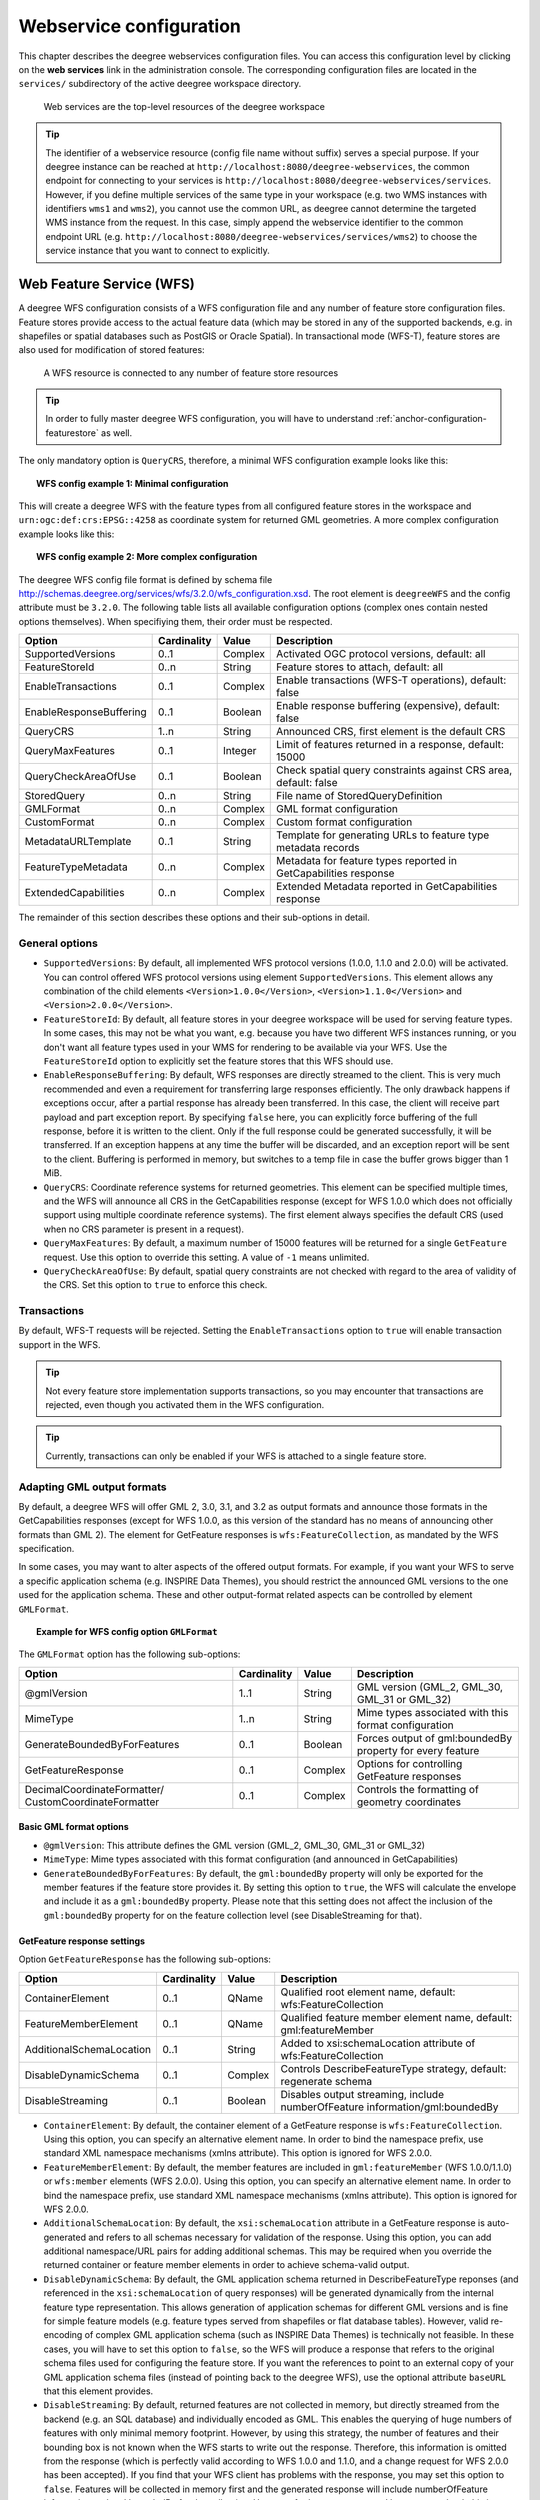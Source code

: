.. _anchor-configuration-service:

========================
Webservice configuration
========================

This chapter describes the deegree webservices configuration files. You can access this configuration level by clicking on the **web services** link in the administration console. The corresponding configuration files are located in the ``services/`` subdirectory of the active deegree workspace directory.

.. figure:: images/workspace-overview-services.png
   :figwidth: 80%
   :width: 80%
   :target: _images/workspace-overview-services.png

   Web services are the top-level resources of the deegree workspace

.. tip::
  The identifier of a webservice resource (config file name without suffix) serves a special purpose. If your deegree instance can be reached at ``http://localhost:8080/deegree-webservices``, the common endpoint for connecting to your services is ``http://localhost:8080/deegree-webservices/services``. However, if you define multiple services of the same type in your workspace (e.g. two WMS instances with identifiers ``wms1`` and ``wms2``), you cannot use the common URL, as deegree cannot determine the targeted WMS instance from the request. In this case, simply append the webservice identifier to the common endpoint URL (e.g. ``http://localhost:8080/deegree-webservices/services/wms2``) to choose the service instance that you want to connect to explicitly.

.. _anchor-configuration-wfs:

-------------------------
Web Feature Service (WFS)
-------------------------

A deegree WFS configuration consists of a WFS configuration file and any number of feature store configuration files. Feature stores provide access to the actual feature data (which may be stored in any of the supported backends, e.g. in shapefiles or spatial databases such as PostGIS or Oracle Spatial). In transactional mode (WFS-T), feature stores are also used for modification of stored features:

.. figure:: images/workspace-wfs.png
   :figwidth: 80%
   :width: 80%
   :target: _images/workspace-wfs.png

   A WFS resource is connected to any number of feature store resources

.. tip::
  In order to fully master deegree WFS configuration, you will have to understand :ref:`anchor-configuration-featurestore` as well.

The only mandatory option is ``QueryCRS``, therefore, a minimal WFS configuration example looks like this:

.. topic:: WFS config example 1: Minimal configuration

   .. literalinclude:: xml/wfs_basic.xml
      :language: xml

This will create a deegree WFS with the feature types from all configured feature stores in the workspace and ``urn:ogc:def:crs:EPSG::4258`` as coordinate system for returned GML geometries. A more complex configuration example looks like this:

.. topic:: WFS config example 2: More complex configuration

   .. literalinclude:: xml/wfs_complex.xml
      :language: xml

The deegree WFS config file format is defined by schema file http://schemas.deegree.org/services/wfs/3.2.0/wfs_configuration.xsd. The root element is ``deegreeWFS`` and the config attribute must be ``3.2.0``. The following table lists all available configuration options (complex ones contain nested options themselves). When specifiying them, their order must be respected.

.. table:: Options for ``deegreeWFS``

+-------------------------+-------------+---------+------------------------------------------------------------------+
| Option                  | Cardinality | Value   | Description                                                      |
+=========================+=============+=========+==================================================================+
| SupportedVersions       | 0..1        | Complex | Activated OGC protocol versions, default: all                    |
+-------------------------+-------------+---------+------------------------------------------------------------------+
| FeatureStoreId          | 0..n        | String  | Feature stores to attach, default: all                           |
+-------------------------+-------------+---------+------------------------------------------------------------------+
| EnableTransactions      | 0..1        | Complex | Enable transactions (WFS-T operations), default: false           |
+-------------------------+-------------+---------+------------------------------------------------------------------+
| EnableResponseBuffering | 0..1        | Boolean | Enable response buffering (expensive), default: false            |
+-------------------------+-------------+---------+------------------------------------------------------------------+
| QueryCRS                | 1..n        | String  | Announced CRS, first element is the default CRS                  |
+-------------------------+-------------+---------+------------------------------------------------------------------+
| QueryMaxFeatures        | 0..1        | Integer | Limit of features returned in a response, default: 15000         |
+-------------------------+-------------+---------+------------------------------------------------------------------+
| QueryCheckAreaOfUse     | 0..1        | Boolean | Check spatial query constraints against CRS area, default: false |
+-------------------------+-------------+---------+------------------------------------------------------------------+
| StoredQuery             | 0..n        | String  | File name of StoredQueryDefinition                               |
+-------------------------+-------------+---------+------------------------------------------------------------------+
| GMLFormat               | 0..n        | Complex | GML format configuration                                         |
+-------------------------+-------------+---------+------------------------------------------------------------------+
| CustomFormat            | 0..n        | Complex | Custom format configuration                                      |
+-------------------------+-------------+---------+------------------------------------------------------------------+
| MetadataURLTemplate     | 0..1        | String  | Template for generating URLs to feature type metadata records    |
+-------------------------+-------------+---------+------------------------------------------------------------------+
| FeatureTypeMetadata     | 0..n        | Complex | Metadata for feature types reported in GetCapabilities response  |
+-------------------------+-------------+---------+------------------------------------------------------------------+
| ExtendedCapabilities    | 0..n        | Complex | Extended Metadata reported in GetCapabilities response           |
+-------------------------+-------------+---------+------------------------------------------------------------------+

The remainder of this section describes these options and their sub-options in detail.

^^^^^^^^^^^^^^^
General options
^^^^^^^^^^^^^^^

* ``SupportedVersions``: By default, all implemented WFS protocol versions (1.0.0, 1.1.0 and 2.0.0) will be activated. You can control offered WFS protocol versions using element ``SupportedVersions``. This element allows any combination of the child elements ``<Version>1.0.0</Version>``, ``<Version>1.1.0</Version>`` and ``<Version>2.0.0</Version>``.
* ``FeatureStoreId``: By default, all feature stores in your deegree workspace  will be used for serving feature types. In some cases, this may not be what you want, e.g. because you have two different WFS instances running, or you don't want all feature types used in your WMS for rendering to be available via your WFS. Use the ``FeatureStoreId`` option to explicitly set the feature stores that this WFS should use.
* ``EnableResponseBuffering``: By default, WFS responses are directly streamed to the client. This is very much recommended and even a requirement for transferring large responses efficiently. The only drawback happens if exceptions occur, after a partial response has already been transferred. In this case, the client will receive part payload and part exception report. By specifying ``false`` here, you can explicitly force buffering of the full response, before it is written to the client. Only if the full response could be generated successfully, it will be transferred. If an exception happens at any time the buffer will be discarded, and an exception report will be sent to the client. Buffering is performed in memory, but switches to a temp file in case the buffer grows bigger than 1 MiB.
* ``QueryCRS``: Coordinate reference systems for returned geometries. This element can be specified multiple times, and the WFS will announce all CRS in the GetCapabilities response (except for WFS 1.0.0 which does not officially support using multiple coordinate reference systems). The first element always specifies the default CRS (used when no CRS parameter is present in a request).
* ``QueryMaxFeatures``: By default, a maximum number of 15000 features will be returned for a single ``GetFeature`` request. Use this option to override this setting. A value of ``-1`` means unlimited.
* ``QueryCheckAreaOfUse``: By default, spatial query constraints are not checked with regard to the area of validity of the CRS. Set this option to ``true`` to enforce this check.

^^^^^^^^^^^^
Transactions
^^^^^^^^^^^^

By default, WFS-T requests will be rejected. Setting the ``EnableTransactions`` option to ``true`` will enable transaction support in the WFS.

.. tip::
  Not every feature store implementation supports transactions, so you may encounter that transactions are rejected, even though you activated them in the WFS configuration.

.. tip::
  Currently, transactions can only be enabled if your WFS is attached to a single feature store.

^^^^^^^^^^^^^^^^^^^^^^^^^^^
Adapting GML output formats
^^^^^^^^^^^^^^^^^^^^^^^^^^^

By default, a deegree WFS will offer GML 2, 3.0, 3.1, and 3.2 as output formats and announce those formats in the GetCapabilities responses (except for WFS 1.0.0, as this version of the standard has no means of announcing other formats than GML 2). The element for GetFeature responses is ``wfs:FeatureCollection``, as mandated by the WFS specification.

In some cases, you may want to alter aspects of the offered output formats. For example, if you want your WFS to serve a specific application schema (e.g. INSPIRE Data Themes), you should restrict the announced GML versions to the one used for the application schema. These and other output-format related aspects can be controlled by element ``GMLFormat``.

.. topic:: Example for WFS config option ``GMLFormat``

   .. literalinclude:: xml/wfs_gmlformat.xml
      :language: xml

The ``GMLFormat`` option has the following sub-options:

+------------------------------+--------------+---------+------------------------------------------------------------------------------+
| Option                       | Cardinality  | Value   | Description                                                                  |
+==============================+==============+=========+==============================================================================+
| @gmlVersion                  | 1..1         | String  | GML version (GML_2, GML_30, GML_31 or GML_32)                                |
+------------------------------+--------------+---------+------------------------------------------------------------------------------+
| MimeType                     | 1..n         | String  | Mime types associated with this format configuration                         |
+------------------------------+--------------+---------+------------------------------------------------------------------------------+
| GenerateBoundedByForFeatures | 0..1         | Boolean | Forces output of gml:boundedBy property for every feature                    |
+------------------------------+--------------+---------+------------------------------------------------------------------------------+
| GetFeatureResponse           | 0..1         | Complex | Options for controlling GetFeature responses                                 |
+------------------------------+--------------+---------+------------------------------------------------------------------------------+
| DecimalCoordinateFormatter/  | 0..1         | Complex | Controls the formatting of geometry coordinates                              |
| CustomCoordinateFormatter    |              |         |                                                                              |
+------------------------------+--------------+---------+------------------------------------------------------------------------------+

""""""""""""""""""""""""
Basic GML format options
""""""""""""""""""""""""

* ``@gmlVersion``: This attribute defines the GML version (GML_2, GML_30, GML_31 or GML_32)
* ``MimeType``: Mime types associated with this format configuration (and announced in GetCapabilities)
* ``GenerateBoundedByForFeatures``: By default, the ``gml:boundedBy`` property will only be exported for the member features if the feature store provides it. By setting this option to ``true``, the WFS will calculate the envelope and include it as a ``gml:boundedBy`` property. Please note that this setting does not affect the inclusion of the ``gml:boundedBy`` property for on the feature collection level (see DisableStreaming for that).

""""""""""""""""""""""""""""
GetFeature response settings
""""""""""""""""""""""""""""

Option ``GetFeatureResponse`` has the following sub-options:

+--------------------------+--------------+-----------+------------------------------------------------------------------------------+
| Option                   | Cardinality  | Value     | Description                                                                  |
+==========================+==============+===========+==============================================================================+
| ContainerElement         | 0..1         | QName     | Qualified root element name, default: wfs:FeatureCollection                  |
+--------------------------+--------------+-----------+------------------------------------------------------------------------------+
| FeatureMemberElement     | 0..1         | QName     | Qualified feature member element name, default: gml:featureMember            |
+--------------------------+--------------+-----------+------------------------------------------------------------------------------+
| AdditionalSchemaLocation | 0..1         | String    | Added to xsi:schemaLocation attribute of wfs:FeatureCollection               |
+--------------------------+--------------+-----------+------------------------------------------------------------------------------+
| DisableDynamicSchema     | 0..1         | Complex   | Controls DescribeFeatureType strategy, default: regenerate schema            |
+--------------------------+--------------+-----------+------------------------------------------------------------------------------+
| DisableStreaming         | 0..1         | Boolean   | Disables output streaming, include numberOfFeature information/gml:boundedBy |
+--------------------------+--------------+-----------+------------------------------------------------------------------------------+

* ``ContainerElement``: By default, the container element of a GetFeature response is ``wfs:FeatureCollection``. Using this option, you can specify an alternative element name. In order to bind the namespace prefix, use standard XML namespace mechanisms (xmlns attribute). This option is ignored for WFS 2.0.0.
* ``FeatureMemberElement``: By default, the member features are included in ``gml:featureMember`` (WFS 1.0.0/1.1.0) or ``wfs:member`` elements (WFS 2.0.0). Using this option, you can specify an alternative element name. In order to bind the namespace prefix, use standard XML namespace mechanisms (xmlns attribute). This option is ignored for WFS 2.0.0.
* ``AdditionalSchemaLocation``: By default, the ``xsi:schemaLocation`` attribute in a GetFeature response is auto-generated and refers to all schemas necessary for validation of the response. Using this option, you can add additional namespace/URL pairs for adding additional schemas. This may be required when you override the returned container or feature member elements in order to achieve schema-valid output.
* ``DisableDynamicSchema``: By default, the GML application schema returned in DescribeFeatureType reponses (and referenced in the ``xsi:schemaLocation`` of query responses) will be generated dynamically from the internal feature type representation. This allows generation of application schemas for different GML versions and is fine for simple feature models (e.g. feature types served from shapefiles or flat database tables). However, valid re-encoding of complex GML application schema (such as INSPIRE Data Themes) is technically not feasible. In these cases, you will have to set this option to ``false``, so the WFS will produce a response that refers to the original schema files used for configuring the feature store. If you want the references to point to an external copy of your GML application schema files (instead of pointing back to the deegree WFS), use the optional attribute ``baseURL`` that this element provides.
* ``DisableStreaming``: By default, returned features are not collected in memory, but directly streamed from the backend (e.g. an SQL database) and individually encoded as GML. This enables the querying of huge numbers of features with only minimal memory footprint. However, by using this strategy, the number of features and their bounding box is not known when the WFS starts to write out the response. Therefore, this information is omitted from the response (which is perfectly valid according to WFS 1.0.0 and 1.1.0, and a change request for WFS 2.0.0 has been accepted). If you find that your WFS client has problems with the response, you may set this option to ``false``. Features will be collected in memory first and the generated response will include numberOfFeature information and gml:boundedBy for the collection. However, for huge response and heavy server load, this is not recommended as it introduces significant overhead and may result in out-of-memory errors.

"""""""""""""""""""""
Coordinate formatters
"""""""""""""""""""""

By default, GML geometries will be encoded using 6 decimal places for CRS with degree axes and 3 places for CRS with metric axes. In order to override this, two options are available:

* ``DecimalCoordinatesFormatter``: Empty element, attribute ``places`` specifies the number of decimal places.
* ``CustomCoordinateFormatter``: By specifiying this element, an implementation of Java interface ``org.deegree.geometry.io.CoordinateFormatter`` can be instantiated. Child element ``JavaClass`` contains the qualified name of the Java class (which must be on the classpath).

^^^^^^^^^^^^^^^^^^^^^^^^^^^^
Adding custom output formats
^^^^^^^^^^^^^^^^^^^^^^^^^^^^

Using option element ``CustomFormat``, it possible to plug-in your own Java classes to generate the output for a specific mime type (e.g. a binary format)

+-----------+-------------+---------+------------------------------------------------------+
| Option    | Cardinality | Value   | Description                                          |
+===========+=============+=========+======================================================+
| MimeType  | 1..n        | String  | Mime types associated with this format configuration |
+-----------+-------------+---------+------------------------------------------------------+
| JavaClass | 1..1        | String  | Qualified Java class name                            |
+-----------+-------------+---------+------------------------------------------------------+
| Config    | 0..1        | Complex | Value to add to xsi:schemaLocation attribute         |
+-----------+-------------+---------+------------------------------------------------------+

* ``MimeType``: Mime types associated with this format configuration (and announced in GetCapabilities)
* ``JavaClass``: Therefore, an implementation of interface ``org.deegree.services.wfs.format.CustomFormat`` must be present on the classpath.
* ``Config``:

^^^^^^^^^^^^^^^^^^^^
Controlling Metadata
^^^^^^^^^^^^^^^^^^^^

These settings affect the metadata returned in the GetCapabilities response.

* ``MetadataURLTemplate``:
* ``FeatureTypeMetadata``:

* ``ExtendedCapabilities``: By default, the GetCapabilites response does not contain any extended capabilities elements in the OperationsMetadata section. The child elements of this option will be included in the OperationMetadata section to provide these extended capabilities, e.g. an ``inspire_ds:ExtendedCapabilities`` element. The attribute ``wfsVersions`` is as white-space separated list of WFS versions (1.0.0, 1.1.0 or 2.0.0) for which the extended capabilities shall be returned.

.. topic:: Example for ``ExtendedCapabilities`` option

   .. literalinclude:: xml/wfs_extendedcapabilities.xml
      :language: xml

^^^^^^^^^^^^^^
Stored queries
^^^^^^^^^^^^^^

Besides standard (or ad hoc) queries, WFS 2.0.0 introduces so-called stored queries. When WFS 2.0.0 support is activated, your WFS will automatically support the well-known stored query ``urn:ogc:def:storedQuery:OGC-WFS::GetFeatureById`` (defined in the WFS 2.0.0 specification). It can be used to query a feature instance by specifying it's gml:id (similar to GetGmlObject requests in WFS 1.1.0). In order to define custom stored queries, use the ``StoredQuery`` element to specify the file name of a StoredQueryDefinition file. The given file name (can be relative) must point to a valid WFS 2.0.0 StoredQueryDefinition file. Here's an example:

.. topic:: Example for a WFS 2.0.0 StoredQueryDefinition file

   .. literalinclude:: xml/wfs_storedquerydefinition.xml
      :language: xml

This example is actually usable if your WFS is set up to serve the ad:Address feature type from INSPIRE Annex I. It defines the stored query ``urn:x-inspire:storedQuery:GetAddressesForStreet`` for retrieving ad:Address features that are located in the specified street. The street name is passed using parameter ``streetName``. If your WFS instance can be reached at ``http://localhost:8080/services``, you could use the request ``http://localhost:8080/services?request=GetFeature&storedquery_id=urn:x-inspire:storedQuery:GetAddressesForStreet&streetName=Madame%20Curiestraat`` to fetch the ad:Address features in street Madame Curiestraat.

.. tip::
  deegree WFS supports the execution of stored queries using ``GetFeature`` and ``GetPropertyValue`` requests. It also implements the ``ListStoredQueries`` and the ``DescribeStoredQueries`` operations. However, there is no support for ``CreateStoredQuery`` and ``DropStoredQuery`` at the moment.

.. _anchor-configuration-wms:

---------------------
Web Map Service (WMS)
---------------------

In deegree terminology, a deegree WMS renders maps from data stored in feature, coverage and tile stores. The WMS is configured using a layer structure, called a *theme*. A theme can be thought of as a collection of layers, organized in a tree structure. *What* the layers show is configured in a layer configuration, and *how* it is shown is configured in a style file. Supported style languages are StyledLayerDescriptor (SLD) and Symbology Encoding (SE).

.. figure:: images/workspace-wms.png
   :figwidth: 80%
   :width: 80%
   :target: _images/workspace-wms.png

   A WMS resource is connected to exactly one theme resource

.. tip::
  In order to fully understand deegree WMS configuration, you will have to learn configuration of other workspace aspects as well. Chapter :ref:`anchor-configuration-renderstyles` describes the creation of layers and styling rules. Chapter :ref:`anchor-configuration-featurestore` describes the configuration of vector data access and chapter :ref:`anchor-configuration-coveragestore` describes the configuration of raster data access.

^^^^^^^^^^^^^^^^^^^^^^^^^^^
A word on layers and themes
^^^^^^^^^^^^^^^^^^^^^^^^^^^

Readers familiar with the WMS protocol might be wondering why layers can not be configured directly in the WMS configuration file. Inspired by WMTS 1.0.0 we found the idea to separate structure and content very appealing. Thinking of a layer store that just offers a set of layers is an easy concept. Thinking of a theme as a structure that may contain layers at certain points also makes sense. But when thinking of WMS the terms begin clashing. We suggest to avoid confusion as much as possible by using the same name for each corresponding theme, layer and possibly even tile/feature/coverage data sources. We believe that once you work a little with the concept of themes, and seeing them exported as WMS layer trees, the concepts fit well enough so you can appreciate the clean cut.

^^^^^^^^^^^^^^^^^^^^^^
Configuration overview
^^^^^^^^^^^^^^^^^^^^^^

The configuration can be split up in six sections. Readers familiar with other deegree service configurations may recognize some similarities, but we'll describe the options anyway, because there may be subtle differences. A document template looks like this:

.. code-block:: xml

  <?xml version='1.0'?>
  <deegreeWMS xmlns='http://www.deegree.org/services/wms'>
    <!-- actual configuration goes here -->
  </deegreeWMS>

The following table shows what top level options are available.

.. table:: Options for ``deegreeWMS``

+--------------------------+--------------+---------+------------------------------------------------------------------------------+
| Option                   | Cardinality  | Value   | Description                                                                  |
+==========================+==============+=========+==============================================================================+
| SupportedVersions        | 0..1         | Complex | Limits active OGC protocol versions                                          |
+--------------------------+--------------+---------+------------------------------------------------------------------------------+
| MetadataStoreId          | 0..1         | String  | Configures a metadata store to check if metadata ids for layers exist        |
+--------------------------+--------------+---------+------------------------------------------------------------------------------+
| MetadataURLTemplate      | 0..1         | String  | Template for generating URLs to feature type metadata                        |
+--------------------------+--------------+---------+------------------------------------------------------------------------------+
| ServiceConfiguration     | 1            | Complex | Configures service content                                                   |
+--------------------------+--------------+---------+------------------------------------------------------------------------------+
| FeatureInfoFormats       | 0..1         | Complex | Configures additional feature info output formats                            |
+--------------------------+--------------+---------+------------------------------------------------------------------------------+
| ExtendedCapabilities     | 0..n         | Complex | Extended Metadata reported in GetCapabilities response                       |
+--------------------------+--------------+---------+------------------------------------------------------------------------------+

^^^^^^^^^^^^^
Basic options
^^^^^^^^^^^^^

* ``SupportedVersions``: By default, all implemented WMS protocol versions (1.1.1 and 1.3.0) are activated. You can control offered WMS protocol versions using the element ``SupportedVersions``. This element allows any of the child elements ``<Version>1.1.1</Version>`` and ``<Version>1.3.0</Version>``.
* ``MetadataStoreId``: If set to a valid metadata store, the store is queried upon startup with all configured layer metadata set ids. If a metadata set does not exist in the metadata store, it will not be exported as metadata URL in the capabilties. This is a useful option if you want to automatically check for configuration errors/typos. By default, no checking is done.
* ``MetadataURLTemplate``: By default, no metadata URLs are generated for layers in the capabilities. You can set this option either to a unique URL, which will be exported as is, or to a template with a placeholder. In any case, a metadata URL will only be exported if the layer has a metadata set id set. A template looks like this: http://discovery.eu/csw?service=CSW&amp;request=GetRecordById&amp;version=2.0.2&amp;id=${metadataSetId}&amp;outputSchema=http://www.isotc211.org/2005/gmd&amp;elementSetName=full. Please note that you'll need to escape the & symbols with &amp; as shown in the example. The ${metadataSetId} will be replaced with the metadata set id from each layer.

Here is a snippet for quick copy & paste:

.. code-block:: xml

  <SupportedVersions>
    <SupportedVersion>1.1.1</SupportedVersion>
  </SupportedVersions>
  <MetadataStoreId>mdstore</MetadataStoreId>
  <MetadataURLTemplate>http://discovery.eu/csw?service=CSW&amp;request=GetRecordById&amp;version=2.0.2&amp;id=${metadataSetId}&amp;outputSchema=http://www.isotc211.org/2005/gmd&amp;elementSetName=full</MetadataURLTemplate>

^^^^^^^^^^^^^^^^^^^^^^^^^^^^^
Service content configuration
^^^^^^^^^^^^^^^^^^^^^^^^^^^^^

You can configure the behaviour of layers using the ``DefaultLayerOptions`` element.

Have a look at the layer options and their values:

.. table:: Layer options

+------------------------+-------------------+-----------+---------------------------------------------------------------------------------------------------+
| Option                 | Cardinality       | String    | Description                                                                                       |
+========================+===================+===========+===================================================================================================+
| Antialiasing           | 0..1              | String    | Whether to antialias NONE, TEXT, IMAGE or BOTH, default is BOTH                                   |
+------------------------+-------------------+-----------+---------------------------------------------------------------------------------------------------+
| RenderingQuality       | 0..1              | String    | Whether to render LOW, NORMAL or HIGH quality, default is HIGH                                    |
+------------------------+-------------------+-----------+---------------------------------------------------------------------------------------------------+
| Interpolation          | 0..1              | String    | Whether to use BILINEAR, NEAREST_NEIGHBOUR or BICUBIC interpolation, default is NEAREST_NEIGHBOUR |
+------------------------+-------------------+-----------+---------------------------------------------------------------------------------------------------+
| MaxFeatures            | 0..1              | Integer   | Maximum number of features to render at once, default is 10000                                    |
+------------------------+-------------------+-----------+---------------------------------------------------------------------------------------------------+
| FeatureInfoRadius      | 0..1              | Integer   | Number of pixels to consider when doing GetFeatureInfo, default is 1                              |
+------------------------+-------------------+-----------+---------------------------------------------------------------------------------------------------+

You can configure the WMS to use one or more preconfigured themes. In WMS terms, each theme is mapped to a layer in the WMS capabilities. So if you use one theme, the WMS root layer corresponds to the root theme. If you use multiple themes, a synthetic root layer is exported in the capabilities, with one child layer corresponding to each root theme. The themes are configured using the ``ThemeId`` element.

Here is an example snippet of the content section:

.. code-block:: xml

  <ServiceConfiguration>

    <DefaultLayerOptions>
      <Antialiasing>NONE</Antialiasing>
    </DefaultLayerOptions>

    <ThemeId>mytheme</ThemeId>

  </ServiceConfiguration>

.. _anchor-featureinfo-configuration:

^^^^^^^^^^^^^^^^^^^^^^^^^^^
Custom feature info formats
^^^^^^^^^^^^^^^^^^^^^^^^^^^

Any mime type can be configured to be available as response format for GetFeatureInfo requests, although the most commonly used is probably ``text/html``. There are two alternative ways of controlling how the output is generated (besides using the default HTML output). One involves a deegree specific templating mechanism, the other involves writing an XSLT script. The deegree specific mechanism has the advantage of being considerably less verbose, making common use cases very easy, while the XSLT approach gives you all the freedom.

This is how the configuration section looks like for configuring a deegree templating based format:

.. code-block:: xml

  <FeatureInfoFormats>
    <GetFeatureInfoFormat>
      <File>../customformat.gfi</File>
      <Format>text/html</Format>
    </GetFeatureInfoFormat>
  </FeatureInfoFormats>

The configuration for the XSLT approach looks like this:

.. code-block:: xml

  <FeatureInfoFormats>
    <GetFeatureInfoFormat>
      <XSLTFile gmlVersion="GML_32">../customformat.xsl</XSLTFile>
      <Format>text/html</Format>
    </GetFeatureInfoFormat>
  </FeatureInfoFormats>

Of course it is possible to define as many custom formats as you want, as long as you use a different mime type for each (just duplicate the ``GetFeatureInfoFormat`` element). If you use one of the default formats, the default output will be overridden with your configuration.

In order to write your XSLT script, you'll need to develop it against a specific GML version (namespaces between GML versions may differ, GML output itself will differ). The default is GML 3.2, you can override it by specifying the ``gmlVersion`` attribute on the ``XSLTFile`` element. Valid GML version strings are ``GML_2``, ``GML_30``, ``GML_31`` and ``GML_32``.

If you want to learn more about the templating format, read the following sections.

^^^^^^^^^^^^^^^^^^^^^^^^^^^^^
FeatureInfo templating format
^^^^^^^^^^^^^^^^^^^^^^^^^^^^^

The templating format can be used to create text based output formats for featureinfo output. It uses a number of definitions, rules and special constructs to replace content with other content based on feature and property values. Please note that you should make sure your file is UTF-8 encoded if you're using umlauts.

""""""""""""""""""""
Introduction/Example
""""""""""""""""""""

This section gives a quick overview how the format works and demonstrates the development of a small sample HTML output.

On top level, you can have a number of *template definitions*. A template always has a name, and there always needs to be a template named ``start`` (yes, it's the one we start with).

A simple valid templating file that does not actually depend on the features coming in looks like this:

.. code-block:: xml

  <?template start>
  <html>
  <body>
    <p>Hello</p>
  </body>
  </html>

A featureinfo request will now always yield the body of this template. In order to use the features coming in, you need to define other templates, and call them from a template. So let's add another template, and call it from the ``start`` template:

.. code-block:: xml

  <?template start>
  <html>
  <body>
  <ul>
  <?feature *:myfeaturetemplate>
  </ul>
  </body>
  </html>

  <?template myfeaturetemplate>
  <li>I have a feature</li>

What happens now is that first the body of the ``start`` template is being output. In that output, the ``<?feature *:myfeaturetemplate>`` is replaced with the content of the ``myfeaturetemplate`` template for each feature in the feature collection. So if your query hits five features, you'll get five ``li`` tags like in the template. The asterisk is used to select all features, it's possible to limit the number of objects matched. See below in the reference section for a detailed explanation on how it works.

Within the ``myfeaturetemplate`` template you have switched context. In the ``start`` template your context is the feature collection, and you can call *feature templates*. In the ``myfeaturetemplate`` you 'went down' the tree and are now in a feature context, where you can call *property templates*. So what can we do in a feature context? Let's start simple by writing out the feature type name. Change the ``myfeaturetemplate`` like this:

.. code-block:: xml

  <?template myfeaturetemplate>
  <li>I have a <?name> feature</li>

What happens now is that for each use of the ``myfeaturetemplate`` the ``<?name>`` part is being replaced with the name of the feature type of the feature you hit. So if you hit two features, each of a different type, you get two different ``li`` tags in the document, each with its name written in it.

So deegree only replaces the *template call* in the ``start`` template with its replacement once the special constructs in the *called* template are all replaced, and all the special constructs/calls within *that* template are all replaced, ... and so on.

Let's take it to the next level. What's you really want to do in featureinfo responses is of course get the value of the features' properties. So let's add another template, and call it from the ``myfeaturetemplate`` template:

.. code-block:: xml

  <?template myfeaturetemplate>
  <li>I have a <?name> feature and properties: <?property *:mypropertytemplate></li>

  <?template mypropertytemplate>
  <?name>=<?value>

Now you also get all property names and values in the ``li`` item. Note that again you switched the context in the template, now you are at property level. The ``<?name>`` and ``<?value>`` special constructs yield the property name and value, respectively (remember, we're at property level here).

While that's already nice, people often put non human readable values in properties, even property names are sometimes not human readable. In order to fix that, you often have code lists mapping the codes to proper text. To use these, there's a special kind of template called a *map*. A map is like a simple property file. Let's have a look at how to define one:

.. code-block:: xml

  <?map mycodelistmap>
  code1=Street
  code2=Highway
  code3=Railway

  <?map mynamecodelistmap>
  tp=Type of way

Looks simple enough. Instead of ``template`` we use map, after that comes the name. Then we just map codes to values. So how do we use this? Instead of just using the ``<?name>`` or ``<?value>`` we push it through the map:

.. code-block:: xml

  <?template mypropertytemplate>
  <?name:map mynamecodelistmap>=<?value:map mycodelistmap>

Here the name of the property is replaced with values from the ``mynamecodelistmap``, the value is replaced with values from the ``mycodelistmap``. If the map does not contain a fitting mapping, the original value is used instead.

That concludes the introduction, the next section explains all available special constructs in detail.

"""""""""""""""""""""""""""""
Templating special constructs
"""""""""""""""""""""""""""""

This section shows all available special constructs. The selectors are explained in the table below. The validity describes in which context the construct can be used (and where the description applies). The validity can be one of *top level* (which means it's the definition of something), *featurecollection* (the ``start`` template), *feature* (a template on feature level), *property* (a template on property level) or *map* (a map definition).

+-------------------------------+-------------------+-------------------------------------------------------------------------------------------------+
| Construct                     | Validity          | Description                                                                                     |
+===============================+===================+=================================================================================================+
| <?template *name*>            | top level         | defines a template with name *name*                                                             |
+-------------------------------+-------------------+-------------------------------------------------------------------------------------------------+
| <?map *name*>                 | top level         | defines a map with name *name*                                                                  |
+-------------------------------+-------------------+-------------------------------------------------------------------------------------------------+
| <?feature *selector*:*name*>  | featurecollection | calls the template with name *name* for features matching the selector *selector*               |
+-------------------------------+-------------------+-------------------------------------------------------------------------------------------------+
| <?property *selector*:*name*> | feature           | calls the template with name *name* for properties matching the selector *selector*             |
+-------------------------------+-------------------+-------------------------------------------------------------------------------------------------+
| <?name>                       | feature           | evaluates to the feature type name                                                              |
+-------------------------------+-------------------+-------------------------------------------------------------------------------------------------+
| <?name>                       | property          | evaluates to the property name                                                                  |
+-------------------------------+-------------------+-------------------------------------------------------------------------------------------------+
| <?name:map *name*>            | feature           | uses the map *name* to map the feature type name to a value                                     |
+-------------------------------+-------------------+-------------------------------------------------------------------------------------------------+
| <?name:map *name*>            | property          | uses the map *name* to map the property name to a value                                         |
+-------------------------------+-------------------+-------------------------------------------------------------------------------------------------+
| <?value>                      | property          | evaluates to the property's value                                                               |
+-------------------------------+-------------------+-------------------------------------------------------------------------------------------------+
| <?value:map *name*>           | property          | uses the map *name* to map the property's value to another value                                |
+-------------------------------+-------------------+-------------------------------------------------------------------------------------------------+
| <?index>                      | feature           | evaluates to the index of the feature (in the list of matches from the previous template call)  |
+-------------------------------+-------------------+-------------------------------------------------------------------------------------------------+
| <?index>                      | property          | evaluates to the index of the property (in the list of matches from the previous template call) |
+-------------------------------+-------------------+-------------------------------------------------------------------------------------------------+
| <?gmlid>                      | feature           | evaluates to the feature's gml:id                                                               |
+-------------------------------+-------------------+-------------------------------------------------------------------------------------------------+
| <?odd:*name*>                 | feature           | calls the *name* template if the index of the current feature is odd                            |
+-------------------------------+-------------------+-------------------------------------------------------------------------------------------------+
| <?odd:*name*>                 | property          | calls the *name* template if the index of the current property is odd                           |
+-------------------------------+-------------------+-------------------------------------------------------------------------------------------------+
| <?even:*name*>                | feature           | calls the *name* template if the index of the current feature is even                           |
+-------------------------------+-------------------+-------------------------------------------------------------------------------------------------+
| <?even:*name*>                | property          | calls the *name* template if the index of the current property is even                          |
+-------------------------------+-------------------+-------------------------------------------------------------------------------------------------+
| <?link>                       | property          | evaluates to a HTML <a href> link with the value of the property as target and text             |
+-------------------------------+-------------------+-------------------------------------------------------------------------------------------------+
| <?link:*prefix*>              | property          | if the value of the property is not an absolute link, the prefix is prepended                   |
+-------------------------------+-------------------+-------------------------------------------------------------------------------------------------+
| <?link:*prefix*:*text*>       | property          | the text of the link will be *text* instead of the link address                                 |
+-------------------------------+-------------------+-------------------------------------------------------------------------------------------------+

The selector for properties and features is a kind of pattern matching on the object's name.

+--------------------------+----------------------------------------------------------+
| Selector                 | Description                                              |
+==========================+==========================================================+
| \*                       | matches all objects                                      |
+--------------------------+----------------------------------------------------------+
| \* *text*                | matches all objects with names ending in *text*          |
+--------------------------+----------------------------------------------------------+
| *text* \*                | matches all objects with names starting with *text*      |
+--------------------------+----------------------------------------------------------+
| not(*selector*)          | matches all objects not matching the selector *selector* |
+--------------------------+----------------------------------------------------------+
| *selector1*, *selector2* | matches all objects matching *selector1* and *selector2* |
+--------------------------+----------------------------------------------------------+

^^^^^^^^^^^^^^^^^^^^^
Extended capabilities
^^^^^^^^^^^^^^^^^^^^^

Important for applications like INSPIRE, it is often desirable to include predefined blocks of XML in the extended capabilities section of the WMS' capabilities output. This can be achieved simply by adding these blocks to the extended capabilities element of the configuration:

.. code-block:: xml

  <ExtendedCapabilities>
    <MyCustomOutput xmlns="http://www.custom.org/output">
      ...
    </MyCustomOutput>
  </ExtendedCapabilities>

^^^^^^^^^^^^^^^^^^^^^^^^^^
Vendor specific parameters
^^^^^^^^^^^^^^^^^^^^^^^^^^

The deegree WMS supports a number of vendor specific parameters. Some parameters are supported on a per layer basis while some are applied to the whole request. Most of the parameters correspond to the layer options above.

The parameters which are supported on a per layer basis can be used to set an option globally, eg. ...&REQUEST=GetMap&ANTIALIAS=BOTH&..., or for each layer separately (using a comma separated list): ...&REQUEST=GetMap&ANTIALIAS=BOTH,TEXT,NONE&LAYERS=layer1,layer2,layer3&... Most of the layer options have a corresponding parameter with a similar name: ANTIALIAS, INTERPOLATION, QUALITY and MAX_FEATURES. The feature info radius can currently not be set dynamically.

The PIXELSIZE parameter can be used to dynamically adjust the resolution of the resulting image. The default is the WMS default of 0.28 mm. So to achieve a double resolution, you can double the WIDTH/HEIGHT parameter values and set the PIXELSIZE parameter to 0.14.

Using the QUERYBOXSIZE parameter you can include features when rendering that would normally not intersect the envelope specified in the BBOX parameter. That can be useful if you have labels at point symbols out of the envelope which would be rendered partly inside the map. Normal GetMap behaviour will exclude such a label. With the QUERYBOXSIZE parameter you can specify a factor by which to enlarge the original bounding box, which is used solely for querying the data store (the actual extent returned will not be changed!). Use values like 1.1 to enlarge the envelope by 5% in each direction (this would be 10% in total).

.. _anchor-configuration-wmts:

---------------------------
Web Map Tile Service (WMTS)
---------------------------

In deegree terminology, a deegree WMTS provides access to tiles stored in tile stores. The WMTS is configured using so-called *themes*. A theme can be thought of as a collection of layers, organized in a tree structure.

.. figure:: images/workspace-wmts.png
   :figwidth: 80%
   :width: 80%
   :target: _images/workspace-wmts.png

   A WMTS resource is connected to any number of theme resources (with tile layers)

.. tip::
  In order to fully understand deegree WMTS configuration, you will have to learn configuration of other workspace aspects as well. Chapter :ref:`anchor-configuration-tilestore` describes the configuration of tile data access. Chapter :ref:`anchor-configuration-layers` describes the configuration of layers (only tile layers are usable for the WMTS). Chapter :ref:`anchor-configuration-themes` describes how to create a theme from layers.

The deegree WMTS config file format is defined by schema file http://schemas.deegree.org/services/wmts/3.2.0/wmts.xsd. The root element is ``deegreeWMTS`` and the config attribute must be ``3.2.0``. The only mandatory section is ``ServiceConfiguration`` (which can be empty), therefore, a minimal WMTS configuration example looks like this:

.. topic:: WMTS config example 1: Minimal configuration

   .. literalinclude:: xml/wmts_basic.xml
      :language: xml

This will setup a deegree WMTS with all configured themes in the workspace. A more complex configuration that restricts the offered themes looks like this:

.. topic:: WMTS config example 2: More complex configuration

   .. literalinclude:: xml/wmts_complex.xml
      :language: xml

The following table lists all available configuration options. When specifiying them, their order must be respected.

.. table:: Options for ``deegreeWMTS``

+--------------------------+--------------+---------+------------------------------------------------------------------------------+
| Option                   | Cardinality  | Value   | Description                                                                  |
+==========================+==============+=========+==============================================================================+
| MetadataURLTemplate      | 0..1         | String  | Template for generating URLs to layer metadata                               |
+--------------------------+--------------+---------+------------------------------------------------------------------------------+
| ThemeId                  | 0..n         | String  | Limits themes to use                                                         |
+--------------------------+--------------+---------+------------------------------------------------------------------------------+

Below the ``ServiceConfiguration`` section you can specify custom featureinfo format handlers:

.. code-block:: xml
  ...
  </ServiceConfiguration>
  <FeatureInfoFormats>
  ...
  </FeatureInfoFormats>

Have a look at section :ref:`anchor-featureinfo-configuration` (in the WMS chapter) to see how custom featureinfo formats are configured.

.. _anchor-configuration-csw:

-----------------------------------
Catalogue Service for the Web (CSW)
-----------------------------------

In deegree terminology, a deegree CSW provides access to metadata records stored in a metadata store. If the metadata store is transaction-capable, CSW transactions can be used to modify the stored records.

.. figure:: images/workspace-csw.png
   :figwidth: 80%
   :width: 80%
   :target: _images/workspace-csw.png

   A CSW resource is connected to exactly one metadata store resource

.. tip::
  In order to fully understand deegree CSW configuration, you will have to learn configuration of other workspace aspects as well. Chapter :ref:`anchor-configuration-metadatastore` describes the configuration of metadatastores.

The deegree CSW config file format is defined by schema file http://schemas.deegree.org/services/csw/3.2.0/csw_configuration.xsd. The root element is ``deegreeCSW`` and the config attribute must be ``3.2.0``. There is no mandatory element, therefore a minimal CSW configuration example looks like this:

.. topic:: CSW config example 1: Minimal configuration

   .. literalinclude:: xml/csw_basic.xml
      :language: xml

The following table lists all available configuration options. When specifiying them, their order must be respected.

.. table:: Options for ``deegreeCSW``

+--------------------------+--------------+---------+----------------------------------------------------------------------------------------------+
| Option                   | Cardinality  | Value   | Description                                                                                  |
+==========================+==============+=========+==============================================================================================+
| SupportedVersions        | 0..1         | String  | Supported CSW Version (Default: 2.0.2)                                                       |
+--------------------------+--------------+---------+----------------------------------------------------------------------------------------------+
| MaxMatches               | 0..1         | Integer | Not negative number of matches (Default:0)                                                   |
+--------------------------+--------------+---------+----------------------------------------------------------------------------------------------+
| MetadataStoreId          | 0..1         | String  | Id of the meradatastoreId to use as backenend. By default the only configured store is used. |
+--------------------------+--------------+---------+----------------------------------------------------------------------------------------------+
| EnableTransactions       | 0..1         | Boolean | Enable transactions (CSW operations) default: disabled. (Default: false)                     |
+--------------------------+--------------+---------+----------------------------------------------------------------------------------------------+
| EnableInspireExtensions  | 0..1         |         | Enable the INSPIRE extensions, default: disabled                                             |
+--------------------------+--------------+---------+----------------------------------------------------------------------------------------------+
| ExtendedCapabilities     | 0..1         | anyURI  | Include referenced capabilities section.                                                     |
+--------------------------+--------------+---------+----------------------------------------------------------------------------------------------+
| ElementNames             | 0..1         |         |  List of configured return profiles. See following xml snippet for detailed informations.    |
+--------------------------+--------------+---------+----------------------------------------------------------------------------------------------+

   .. literalinclude:: xml/csw_elementNames.snippet
      :language: xml

^^^^^^^^^^^^^^^^^^^^^^^^^^
Extended Functionality
^^^^^^^^^^^^^^^^^^^^^^^^^^
* deegree3 CSW (up to 3.2-pre11) supports JSON as additional output format. Use *outputFormat="application/json"* in your GetRecords or GetRecordById Request to get the matching records in JSON.


.. _anchor-configuration-wps:

----------------------------
Web Processing Service (WPS)
----------------------------

In deegree terminology, a deegree WPS allows the execution of geospatial processes from process providers.

.. figure:: images/workspace-wps.png
   :figwidth: 90%
   :width: 90%
   :target: _images/workspace-wps.png

   Workspace components involved in a deegree WPS configuration

.. tip::
  In order to fully master deegree WPS configuration, you will have to understand :ref:`anchor-configuration-processproviders` as well.

There are no mandatory options, therefore, a minimal valid WPS configuration example looks like this:

.. code-block:: xml
  
  <deegreeWPS configVersion="3.2.0" xmlns="http://www.deegree.org/services/wps" xmlns:xsi="http://www.w3.org/2001/XMLSchema-instance"
    xsi:schemaLocation="http://www.deegree.org/services/wps http://schemas.deegree.org/services/wps/3.2.0/wps_configuration.xsd">  
  </deegreeWPS>

A more complex configuration example looks like this:

.. code-block:: xml
  
  <deegreeWPS configVersion="3.2.0" xmlns="http://www.deegree.org/services/wps" xmlns:xsi="http://www.w3.org/2001/XMLSchema-instance"
    xsi:schemaLocation="http://www.deegree.org/services/wps http://schemas.deegree.org/services/wps/3.2.0/wps_configuration.xsd">
  
    <SupportedVersions>
      <Version>1.0.0</Version>
    </SupportedVersions>
  
    <DefaultExecutionManager>
      <StorageDir>../var/wps/</StorageDir>
      <TrackedExecutions>1000</TrackedExecutions>
      <InputDiskSwitchLimit>1048576</InputDiskSwitchLimit>
    </DefaultExecutionManager>
  
  </deegreeWPS>

The deegree WPS config file format is defined by schema file http://schemas.deegree.org/services/wps/3.1.0/wps_configuration.xsd. The root element is ``deegreeWPS`` and the config attribute must be ``3.1.0``. The following table lists all available configuration options (complex ones contain nested options themselves). When specifiying them, their order must be respected.

.. table:: Options for ``deegreeWPS``

+-------------------------+-------------+---------+-----------------------------------------------+
| Option                  | Cardinality | Value   | Description                                   |
+=========================+=============+=========+===============================================+
| SupportedVersions       | 0..1        | Complex | Activated OGC protocol versions, default: all |
+-------------------------+-------------+---------+-----------------------------------------------+
| DefaultExecutionManager | 0..1        | Complex | Settings for tracking process executions      |
+-------------------------+-------------+---------+-----------------------------------------------+

The remainder of this section describes these options and their sub-options in detail.

* ``SupportedVersions``: By default, all implemented WMS protocol versions are activated. Currently, this is just 1.0.0 anyway. Alternatively you can control offered WPS protocol versions using the element ``SupportedVersions``. This element allows the child element ``<Version>1.0.0</Version>`` for now.

^^^^^^^^^^^^^^^^^^^^^^^^^^
Execution manager settings
^^^^^^^^^^^^^^^^^^^^^^^^^^

TODO explain execution manager

The ``DefaultExecutionManager`` option has the following sub-options:

.. table:: Options for ``DefaultExecutionManager``

+----------------------+-------------+---------+-------------------------------------------------------------------------------+
| Option               | Cardinality | Value   | Description                                                                   |
+======================+=============+=========+===============================================================================+
| StorageDir           | 0..1        | String  | Directory for storing execution-related data, default: Java tempdir           |
+----------------------+-------------+---------+-------------------------------------------------------------------------------+
| TrackedExecutions    | 0..1        | Integer | Number of executions to track, default: 100                                   |
+----------------------+-------------+---------+-------------------------------------------------------------------------------+
| InputDiskSwitchLimit | 0..1        | Integer | Limit in bytes, before a ComplexInputInput is written to disk, default: 1 MiB |
+----------------------+-------------+---------+-------------------------------------------------------------------------------+

TODO explain parameters in detail

----------------------
Metadata configuration
----------------------

This section describes the configuration for the different types of metadata that a service reports in the ``GetCapabilities`` response. These options don't affect the data that the service offers or the behaviour of the service. It merely changes the descriptive metadata that the service reports.

^^^^^^^^^^^^^^^^
Service metadata
^^^^^^^^^^^^^^^^

In order to configure the service identification and service provider information that web services return in ``GetCapabilities`` responses, you have two options:

* Create a global ``metadata.xml`` file in the ``services`` directory of the workspace (options apply for all configured web services)
* Create an instance specific ``xyz_metadata.xml`` file (options apply only for web service with configuration file name ``xyz.xml``)

If both files are present, the instance specific file takes precedence. The metadata config file format is defined by schema file http://schemas.deegree.org/services/metadata/3.0.0/metadata.xsd. The root element is ``deegreeServicesMetadata`` and the config attribute must be ``3.0.0``.

.. topic:: Example for ``metadata.xml``

   .. literalinclude:: xml/service_metadata.xml
      :language: xml

^^^^^^^^^^^^^^^^
Dataset metadata
^^^^^^^^^^^^^^^^

This type of metadata is attached to the datasets that a service offers (e.g. layers for the WMS or feature types for the WFS). Please have a look at the service specific section for configuring this type of metadata.

^^^^^^^^^^^^^^^^^^^^^
Extended capabilities
^^^^^^^^^^^^^^^^^^^^^

Extended capabilities are generic metadata sections below the ``OperationsMetadata`` element in the ``GetCapabilities`` response. It is not defined by the OGC specifications, but by extensions, such as the INSPIRE service specifications. deegree treats this section as a generic XML element and does not validate it. Please have a look at the service specific section for configuring this type of metadata.

------------------------
Controller configuration
------------------------

The controller configuration is used to configure various global aspects that affect all services.

Since it's a global configuration file for all services, it's called ``main.xml``, and located in the ``services`` directory. All of the options are optional, if you want the default behaviour, just omit the file completely.

An empty example file looks like follows:

.. code-block:: xml

  <?xml version='1.0'?>
  <deegreeServiceController xmlns='http://www.deegree.org/services/controller' configVersion='3.2.0'>
  </deegreeServiceController>

The following table lists all available configuration options. When specifiying them, their order must be respected.

.. table:: Options for ``deegreeServiceController``

+-------------------------+--------------+---------+----------------------------------------------------------------------------------------------+
| Option                  | Cardinality  | Value   | Description                                                                                  |
+=========================+==============+=========+==============================================================================================+
| ReportedUrls            | 0..1         | Complex | Hardcode reported URLs in service responses                                                  |
+-------------------------+--------------+---------+----------------------------------------------------------------------------------------------+
| PreventClassloaderLeaks | 0..1         | Boolean | TODO                                                                                         |
+-------------------------+--------------+---------+----------------------------------------------------------------------------------------------+
| RequestLogging          | 0..1         | Complex | TODO                                                                                         |
+-------------------------+--------------+---------+----------------------------------------------------------------------------------------------+
| ValidateResponses       | 0..1         | Boolean | TODO                                                                                         |
+-------------------------+--------------+---------+----------------------------------------------------------------------------------------------+

The following sections describe the available options in detail.

^^^^^^^^^^^^^
Reported URLs
^^^^^^^^^^^^^

Web service responses sometimes contain URLs that refer back to the service, for example in capabilities documents (responses to GetCapabilities requests). By default, deegree derives these URLs from the incoming request, so you don't have to think about this, even when your server has multiple network interfaces or hostnames. However, sometimes it is required to override these URLs, for example when using deegree behind a proxy or load balancer.

.. tip::
  If you don't have a proxy setup that requires it, don't configure the reported URLs. In standard setups, the default behaviour works best.

To override the reported URLs, put a fragment like the following into the ``main.xml``:

.. code-block:: xml

  <ReportedUrls>
    <Services>http://www.mygeoportal.com/ows</Services>
    <Resources>http://www.mygeoportal.com/ows-resources</Resources>
  </ReportedUrls>

For this example, deegree would report ``http://www.mygeoportal.com/ows`` as service endpoint URL in capabilities responses, regardless of the real connection details of the deegree server. If a specific service is contacted on the deegree server, for example via a request to ``http://realnameofdeegreemachine:8080/deegree-webservices/services/inspire-wfs-ad``, deegree would report ``http://www.mygeoportal.com/ows/inspire-wfs-ad``.

The URL configured by ``Resources`` relates to the reported URL of the ``resources`` servlet, which allows to access parts of the active deegree workspace via HTTP. Currently, this is only used in WFS DescribeFeatureType responses that access GML application schema directories.


